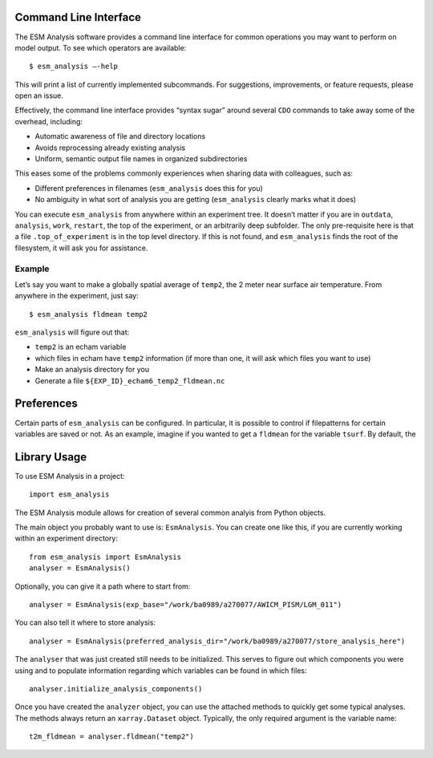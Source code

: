 ======================
Command Line Interface
======================

The ESM Analysis software provides a command line interface for common
operations you may want to perform on model output. To see which operators are
available::

	$ esm_analysis —-help

This will print a list of currently implemented subcommands. For suggestions,
improvements, or feature requests, please open an issue.

Effectively, the command line interface provides “syntax sugar” around several
``CDO`` commands to take away some of the overhead, including:

* Automatic awareness of file and directory locations
* Avoids reprocessing already existing analysis
* Uniform, semantic output file names in organized subdirectories

This eases some of the problems commonly experiences when sharing data with
colleagues, such as:

* Different preferences in filenames (``esm_analysis`` does this for you)
* No ambiguity in what sort of analysis you are getting (``esm_analysis``
  clearly marks what it does)

You can execute ``esm_analysis`` from anywhere within an experiment tree. It
doesn’t matter if you are in ``outdata``, ``analysis``, ``work``, ``restart``,
the top of the experiment, or an arbitrarily deep subfolder. The only
pre-requisite here is that a file ``.top_of_experiment`` is in the top level
directory. If this is not found, and ``esm_analysis`` finds the root of the
filesystem, it will ask you for assistance.

Example
-------

Let’s say you want to make a globally spatial average of ``temp2``, the 2 meter
near surface air temperature. From anywhere in the experiment, just say::

	$ esm_analysis fldmean temp2

``esm_analysis`` will figure out that:

* ``temp2`` is an echam variable
* which files in echam have ``temp2`` information (if more than one, it will ask
  which files you want to use)
* Make an analysis directory for you
* Generate a file ``${EXP_ID}_echam6_temp2_fldmean.nc``

===========
Preferences
===========

Certain parts of ``esm_analysis`` can be configured. In particular, it is
possible to control if filepatterns for certain variables are saved or not. As
an example, imagine if you wanted to get a ``fldmean`` for the variable
``tsurf``. By default, the


=============
Library Usage
=============

To use ESM Analysis in a project::

    import esm_analysis

The ESM Analysis module allows for creation of several common analyis from
Python objects.

The main object you probably want to use is: ``EsmAnalysis``. You can create one
like this, if you are currently working within an experiment directory::

    from esm_analysis import EsmAnalysis
    analyser = EsmAnalysis()

Optionally, you can give it a path where to start from::

    analyser = EsmAnalysis(exp_base="/work/ba0989/a270077/AWICM_PISM/LGM_011")

You can also tell it where to store analysis::

    analyser = EsmAnalysis(preferred_analysis_dir="/work/ba0989/a270077/store_analysis_here")

The ``analyser`` that was just created still needs to be initialized. This
serves to figure out which components you were using and to populate information
regarding which variables can be found in which files::

    analyser.initialize_analysis_components()

Once you have created the ``analyzer`` object, you can use the attached methods
to quickly get some typical analyses. The methods always return an
``xarray.Dataset`` object. Typically, the only required argument is the variable
name::

    t2m_fldmean = analyser.fldmean("temp2")
